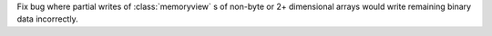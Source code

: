 Fix bug where partial writes of :class:`memoryview` s of non-byte or 2+
dimensional arrays would write remaining binary data incorrectly.
